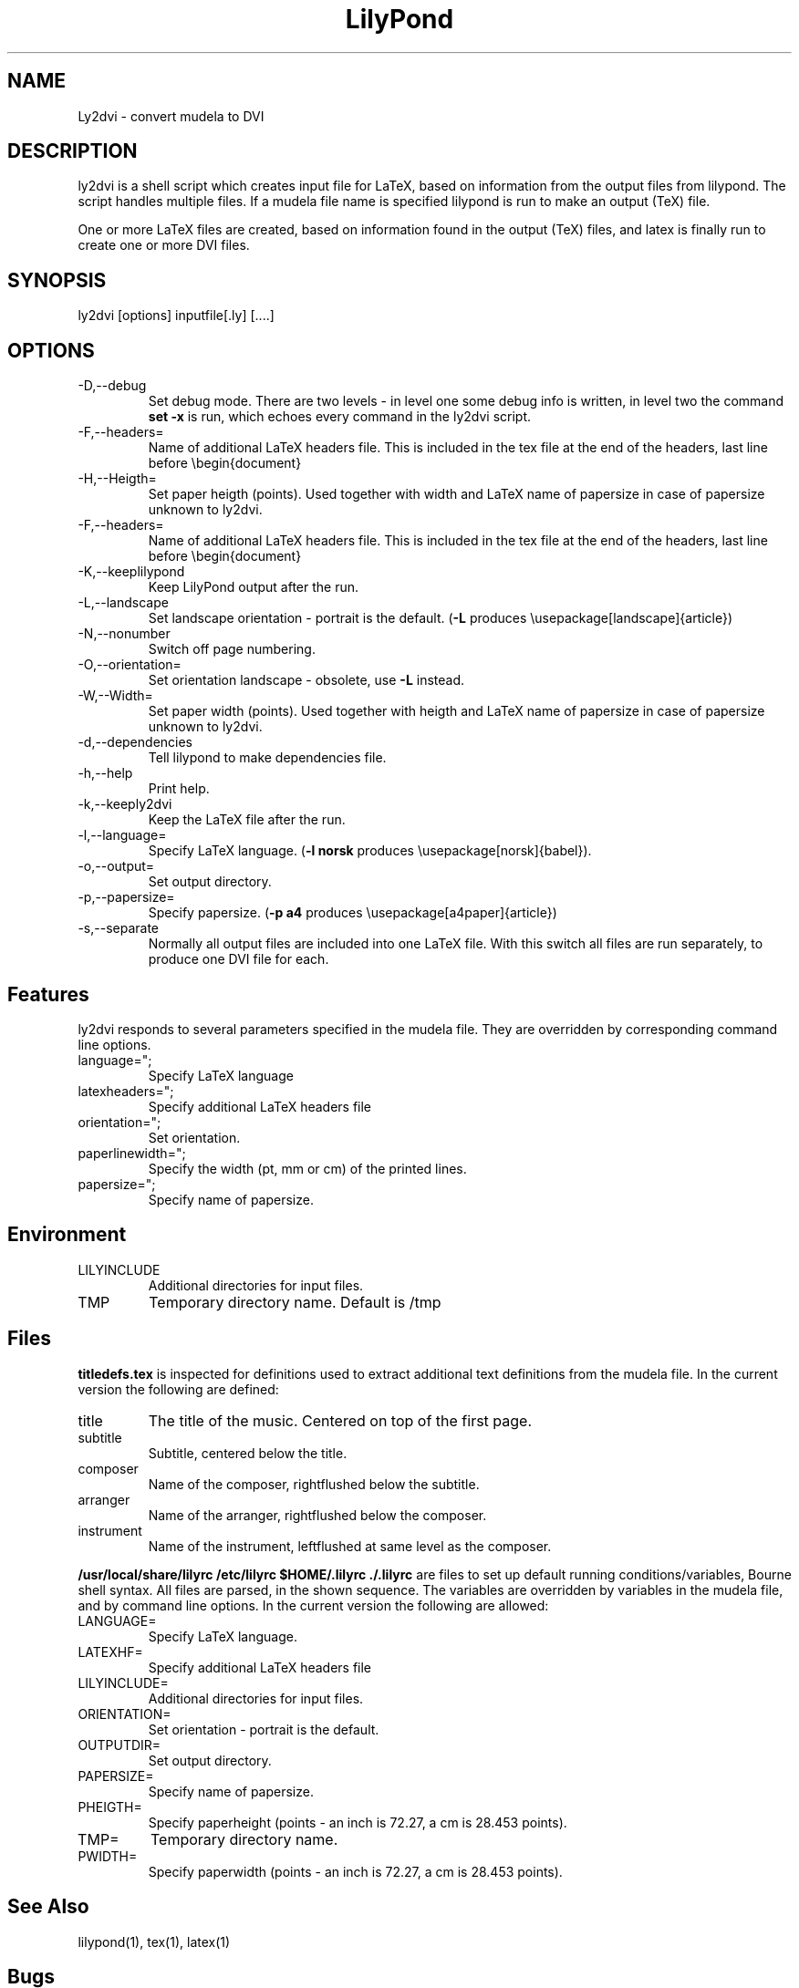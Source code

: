 .TH "LilyPond" "1" "1998" "The LilyPond package" "Ly2dvi" 
.PP 
.PP 
.SH "NAME" 
Ly2dvi \- convert mudela to DVI
.PP 
.PP 
.SH "DESCRIPTION" 
ly2dvi is a shell script which creates input file for LaTeX,
based on information from the output files from lilypond\&.
The script handles multiple files\&. If a mudela file name is
specified lilypond is run to make an output (TeX) file\&.
.PP 
One or more LaTeX files are created, based on information found
in the output (TeX) files, and latex is finally run to create
one or more DVI files\&.
.PP 
.SH "SYNOPSIS" 
.PP 
ly2dvi [options] inputfile[\&.ly] [\&.\&.\&.\&.]
.PP 
.SH "OPTIONS" 
.PP 
.IP "-D,--debug" 
Set debug mode\&. There are two levels - in level one some debug
info is written, in level two the command \fBset -x\fP is run, which
echoes every command in the ly2dvi script\&.
.IP "-F,--headers=" 
Name of additional LaTeX headers file\&. This is included in the
tex file at the end of the headers, last line before \f(CW\ebegin{document}\fP
.IP "-H,--Heigth=" 
Set paper heigth (points)\&. Used together with width and LaTeX name of
papersize in case of papersize unknown to ly2dvi\&.
.IP "-F,--headers=" 
Name of additional LaTeX headers file\&. This is included in the
tex file at the end of the headers, last line before \f(CW\ebegin{document}\fP
.IP "-K,--keeplilypond" 
Keep LilyPond output after the run\&.
.IP "-L,--landscape" 
Set landscape orientation - portrait is the default\&.
(\fB-L\fP produces \f(CW\eusepackage[landscape]{article}\fP)
.IP "-N,--nonumber" 
Switch off page numbering\&.
.IP "-O,--orientation=" 
Set orientation landscape - obsolete, use \fB-L\fP instead\&.
.IP "-W,--Width=" 
Set paper width (points)\&. Used together with heigth and LaTeX name of
papersize in case of papersize unknown to ly2dvi\&.
.IP "-d,--dependencies" 
Tell lilypond to make dependencies file\&.
.IP "-h,--help" 
Print help\&.
.IP "-k,--keeply2dvi" 
Keep the LaTeX file after the run\&.
.IP "-l,--language=" 
Specify LaTeX language\&.
(\fB-l norsk\fP produces \f(CW\eusepackage[norsk]{babel}\fP)\&.
.IP "-o,--output=" 
Set output directory\&.
.IP "-p,--papersize=" 
Specify papersize\&.
(\fB-p a4\fP produces \f(CW\eusepackage[a4paper]{article}\fP)
.IP "-s,--separate" 
Normally all output files are included into one LaTeX file\&.
With this switch all files are run separately, to produce one
DVI file for each\&.
.PP 
.SH "Features" 
.PP 
ly2dvi responds to several parameters specified in the mudela
file\&. They are overridden by corresponding command line options\&.
.PP 
.IP "language="";" 
Specify LaTeX language
.IP "latexheaders="";" 
Specify additional LaTeX headers file
.IP "orientation="";" 
Set orientation\&.
.IP "paperlinewidth="";" 
Specify the width (pt, mm or cm) of the printed lines\&.
.IP "papersize="";" 
Specify name of papersize\&.
.PP 
.SH "Environment" 
.PP 
.IP "LILYINCLUDE" 
Additional directories for input files\&.
.IP "TMP" 
Temporary directory name\&. Default is /tmp
.PP 
.SH "Files" 
.PP 
\fBtitledefs\&.tex\fP is inspected for definitions used to extract
additional text definitions from the mudela file\&. In the current
version the following are defined:
.PP 
.IP "title" 
The title of the music\&. Centered on top of the first page\&.
.IP "subtitle" 
Subtitle, centered below the title\&.
.IP "composer" 
Name of the composer, rightflushed below the subtitle\&.
.IP "arranger" 
Name of the arranger, rightflushed below the composer\&.
.IP "instrument" 
Name of the instrument, leftflushed at same level as the composer\&.
.PP 
\fB/usr/local/share/lilyrc /etc/lilyrc $HOME/\&.lilyrc \&./\&.lilyrc\fP
are files to set up default running conditions/variables, Bourne shell
syntax\&. All files are parsed, in the shown sequence\&. The variables are
overridden by variables in the mudela file, and by command line options\&.
In the current version the following are allowed:
.PP 
.IP "LANGUAGE=" 
Specify LaTeX language\&.
.IP "LATEXHF=" 
Specify additional LaTeX headers file
.IP "LILYINCLUDE=" 
Additional directories for input files\&.
.IP "ORIENTATION=" 
Set orientation - portrait is the default\&.
.IP "OUTPUTDIR=" 
Set output directory\&.
.IP "PAPERSIZE=" 
Specify name of papersize\&.
.IP "PHEIGTH=" 
Specify paperheight (points - an inch is 72\&.27, a cm is 28\&.453 points)\&.
.IP "TMP=" 
Temporary directory name\&.
.IP "PWIDTH=" 
Specify paperwidth (points - an inch is 72\&.27, a cm is 28\&.453 points)\&.
.PP 
.SH "See Also" 
.PP 
lilypond(1), tex(1), latex(1)
.PP 
.SH "Bugs" 
.PP 
If you have found a bug, you should send a bugreport\&.
.PP 
.IP o 
Send a copy of the input which causes the error\&.
.IP o 
Send a description of the platform you use\&.
.IP o 
Send a description of the LilyPond and ly2dvi version you use\&.
.IP o 
Send a description of the bug itself\&.
.IP o 
Send it to bug-gnu-music@gnu\&.org <bug-gnu-music@gnu\&.org> (you don\'t have to subscribe
to this mailinglist)\&.
.PP 
.SH "Remarks" 
.PP 
Many papersizes are now supported\&. Information on other sizes
(LaTeX names, horizontal and vertical sizes) should be mailed to
the author or to the mailing list\&.
.PP 
Supported papersizes are:
.PP 
a0, a1, a2, a3, a4, a5, a6, a7, a8, a9, a10, archA, archB, archC, archD,
archE, b0, b1, b2, b3, b4, b5, flsa, flse, halfletter, ledger, legal,
letter, note
.PP 
.SH "AUTHOR" 
.PP 
Jan Arne Fagertun <Jan\&.A\&.Fagertun@energy\&.sintef\&.no>, http://www\&.termo\&.unit\&.no/mtf/people/janaf/
.PP 
